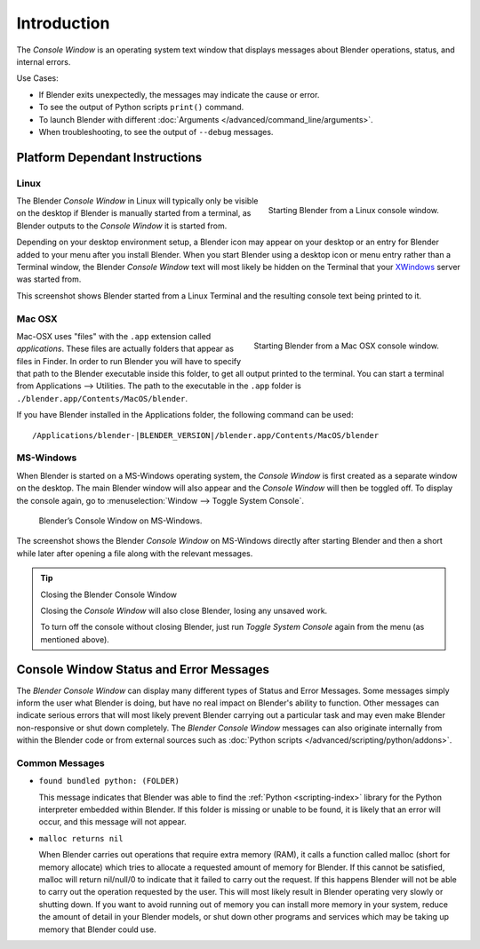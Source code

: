 
************
Introduction
************

The *Console Window* is an operating system text window that displays messages about
Blender operations, status, and internal errors.

Use Cases:

- If Blender exits unexpectedly, the messages may indicate the cause or error.
- To see the output of Python scripts ``print()`` command.
- To launch Blender with different :doc:`Arguments </advanced/command_line/arguments>`.
- When troubleshooting, to see the output of ``--debug`` messages.


Platform Dependant Instructions
===============================

Linux
-----

.. figure:: /images/interface-window_system-console-linux.jpg
   :align: right
   :width: 360px

   Starting Blender from a Linux console window.


The Blender *Console Window* in Linux will typically only be visible on the desktop
if Blender is manually started from a terminal, as Blender outputs to the
*Console Window* it is started from.

Depending on your desktop environment setup, a Blender icon may appear on your desktop or an
entry for Blender added to your menu after you install Blender.
When you start Blender using a desktop icon or menu entry rather than a Terminal window, the
Blender *Console Window* text will most likely be hidden on the Terminal that your
`XWindows <https://en.wikipedia.org/wiki/Xwindows>`__ server was started from.

This screenshot shows Blender started from a Linux Terminal and the
resulting console text being printed to it.


Mac OSX
-------

.. figure:: /images/interface-window_system-console-mac.jpg
   :align: right
   :width: 360px

   Starting Blender from a Mac OSX console window.


Mac-OSX uses "files" with the ``.app`` extension called *applications*.
These files are actually folders that appear as files in Finder.
In order to run Blender you will have to specify that path to the Blender executable inside this folder,
to get all output printed to the terminal.
You can start a terminal from Applications --> Utilities.
The path to the executable in the ``.app`` folder is ``./blender.app/Contents/MacOS/blender``.

If you have Blender installed in the Applications folder,
the following command can be used:

.. parsed-literal:: /Applications/blender-\ |BLENDER_VERSION|/blender.app/Contents/MacOS/blender


MS-Windows
----------

When Blender is started on a MS-Windows operating system,
the *Console Window* is first created as a separate window on the desktop.
The main Blender window will also appear and the *Console Window* will then be toggled off.
To display the console again, go to :menuselection:`Window --> Toggle System Console`.

.. figure:: /images/interface_window_system-console_windows.png

   Blender’s Console Window on MS-Windows.


The screenshot shows the Blender *Console Window* on MS-Windows
directly after starting Blender and then a short while later after opening a file along with
the relevant messages.

.. tip:: Closing the Blender Console Window

   Closing the *Console Window* will also close Blender, losing any unsaved work.

   To turn off the console without closing Blender,
   just run *Toggle System Console* again from the menu (as mentioned above).


Console Window Status and Error Messages
========================================

The *Blender Console Window* can display many different types of Status and Error Messages.
Some messages simply inform the user what Blender is doing, but have no real impact on Blender's ability to function.
Other messages can indicate serious errors that will most likely prevent Blender carrying out a particular task and
may even make Blender non-responsive or shut down completely. The *Blender Console Window* messages can
also originate internally from within the Blender code or from external sources such as
:doc:`Python scripts </advanced/scripting/python/addons>`.


Common Messages
---------------

- ``found bundled python: (FOLDER)``

  This message indicates that Blender was able to find the :ref:`Python <scripting-index>`
  library for the Python interpreter embedded within Blender.
  If this folder is missing or unable to be found,
  it is likely that an error will occur, and this message will not appear.

- ``malloc returns nil``

  When Blender carries out operations that require extra memory (RAM), it calls a function called malloc
  (short for memory allocate) which tries to allocate a requested amount of memory for Blender.
  If this cannot be satisfied, malloc will return nil/null/0 to indicate that it failed to carry out the request.
  If this happens Blender will not be able to carry out the operation requested by the user.
  This will most likely result in Blender operating very slowly or shutting down.
  If you want to avoid running out of memory you can install more memory in your system,
  reduce the amount of detail in your Blender models,
  or shut down other programs and services which may be taking up memory that Blender could use.
